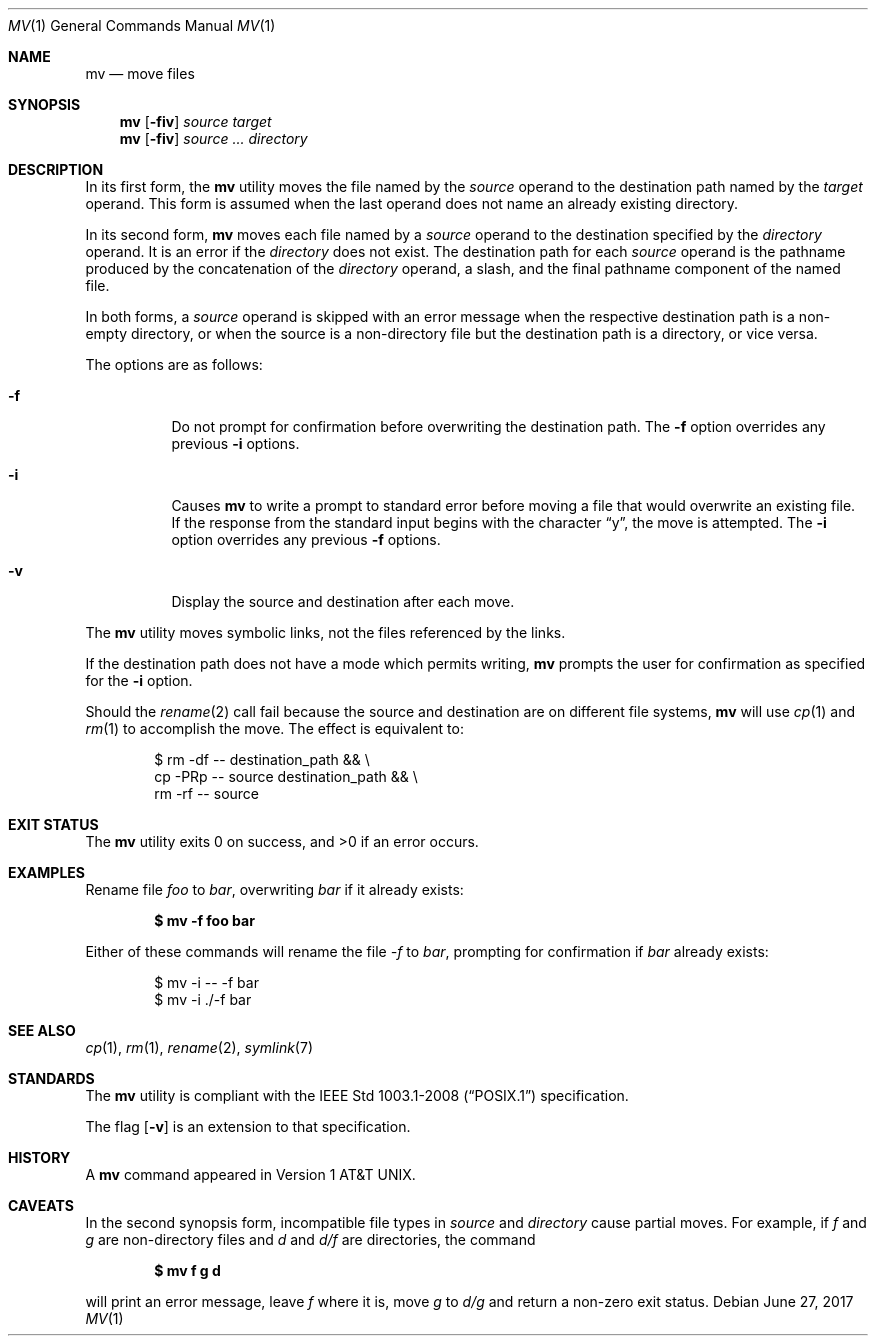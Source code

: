 .\"	$OpenBSD: mv.1,v 1.32 2017/06/27 21:43:46 tedu Exp $
.\"	$NetBSD: mv.1,v 1.8 1995/03/21 09:06:51 cgd Exp $
.\"
.\" Copyright (c) 1989, 1990, 1993
.\"	The Regents of the University of California.  All rights reserved.
.\"
.\" This code is derived from software contributed to Berkeley by
.\" the Institute of Electrical and Electronics Engineers, Inc.
.\"
.\" Redistribution and use in source and binary forms, with or without
.\" modification, are permitted provided that the following conditions
.\" are met:
.\" 1. Redistributions of source code must retain the above copyright
.\"    notice, this list of conditions and the following disclaimer.
.\" 2. Redistributions in binary form must reproduce the above copyright
.\"    notice, this list of conditions and the following disclaimer in the
.\"    documentation and/or other materials provided with the distribution.
.\" 3. Neither the name of the University nor the names of its contributors
.\"    may be used to endorse or promote products derived from this software
.\"    without specific prior written permission.
.\"
.\" THIS SOFTWARE IS PROVIDED BY THE REGENTS AND CONTRIBUTORS ``AS IS'' AND
.\" ANY EXPRESS OR IMPLIED WARRANTIES, INCLUDING, BUT NOT LIMITED TO, THE
.\" IMPLIED WARRANTIES OF MERCHANTABILITY AND FITNESS FOR A PARTICULAR PURPOSE
.\" ARE DISCLAIMED.  IN NO EVENT SHALL THE REGENTS OR CONTRIBUTORS BE LIABLE
.\" FOR ANY DIRECT, INDIRECT, INCIDENTAL, SPECIAL, EXEMPLARY, OR CONSEQUENTIAL
.\" DAMAGES (INCLUDING, BUT NOT LIMITED TO, PROCUREMENT OF SUBSTITUTE GOODS
.\" OR SERVICES; LOSS OF USE, DATA, OR PROFITS; OR BUSINESS INTERRUPTION)
.\" HOWEVER CAUSED AND ON ANY THEORY OF LIABILITY, WHETHER IN CONTRACT, STRICT
.\" LIABILITY, OR TORT (INCLUDING NEGLIGENCE OR OTHERWISE) ARISING IN ANY WAY
.\" OUT OF THE USE OF THIS SOFTWARE, EVEN IF ADVISED OF THE POSSIBILITY OF
.\" SUCH DAMAGE.
.\"
.\"	@(#)mv.1	8.1 (Berkeley) 5/31/93
.\"
.Dd $Mdocdate: June 27 2017 $
.Dt MV 1
.Os
.Sh NAME
.Nm mv
.Nd move files
.Sh SYNOPSIS
.Nm mv
.Op Fl fiv
.Ar source target
.Nm mv
.Op Fl fiv
.Ar source ... directory
.Sh DESCRIPTION
In its first form, the
.Nm
utility moves the file named by the
.Ar source
operand to the destination path named by the
.Ar target
operand.
This form is assumed when the last operand does not name an already
existing directory.
.Pp
In its second form,
.Nm
moves each file named by a
.Ar source
operand to the destination specified by the
.Ar directory
operand.
It is an error if the
.Ar directory
does not exist.
The destination path for each
.Ar source
operand is the pathname produced by the concatenation of the
.Ar directory
operand, a slash, and the final pathname component of the named file.
.Pp
In both forms, a
.Ar source
operand is skipped with an error message
when the respective destination path is a non-empty directory,
or when the source is a non-directory file but the destination path
is a directory, or vice versa.
.Pp
The options are as follows:
.Bl -tag -width Ds
.It Fl f
Do not prompt for confirmation before overwriting the destination
path.
The
.Fl f
option overrides any previous
.Fl i
options.
.It Fl i
Causes
.Nm
to write a prompt to standard error before moving a file that would
overwrite an existing file.
If the response from the standard input begins with the character
.Dq y ,
the move is attempted.
The
.Fl i
option overrides any previous
.Fl f
options.
.It Fl v
Display the source and destination after each move.
.El
.Pp
The
.Nm
utility moves symbolic links, not the files referenced by the links.
.Pp
If the destination path does not have a mode which permits writing,
.Nm
prompts the user for confirmation as specified for the
.Fl i
option.
.Pp
Should the
.Xr rename 2
call fail because the source and destination are on different file systems,
.Nm
will use
.Xr cp 1
and
.Xr rm 1
to accomplish the move.
The effect is equivalent to:
.Bd -literal -offset indent
$ rm -df -- destination_path && \e
    cp -PRp -- source destination_path && \e
    rm -rf -- source
.Ed
.Sh EXIT STATUS
.Ex -std mv
.Sh EXAMPLES
Rename file
.Pa foo
to
.Pa bar ,
overwriting
.Pa bar
if it already exists:
.Pp
.Dl $ mv -f foo bar
.Pp
Either of these commands will rename the file
.Pa -f
to
.Pa bar ,
prompting for confirmation if
.Pa bar
already exists:
.Bd -literal -offset indent
$ mv -i -- -f bar
$ mv -i ./-f bar
.Ed
.Sh SEE ALSO
.Xr cp 1 ,
.Xr rm 1 ,
.Xr rename 2 ,
.Xr symlink 7
.Sh STANDARDS
The
.Nm
utility is compliant with the
.St -p1003.1-2008
specification.
.Pp
The flag
.Op Fl v
is an extension to that specification.
.Sh HISTORY
A
.Nm
command appeared in
.At v1 .
.Sh CAVEATS
In the second synopsis form, incompatible file types in
.Ar source
and
.Ar directory
cause partial moves.
For example, if
.Pa f
and
.Pa g
are non-directory files and
.Pa d
and
.Pa d/f
are directories, the command
.Pp
.Dl $ mv f g d
.Pp
will print an error message, leave
.Pa f
where it is, move
.Pa g
to
.Pa d/g
and return a non-zero exit status.
